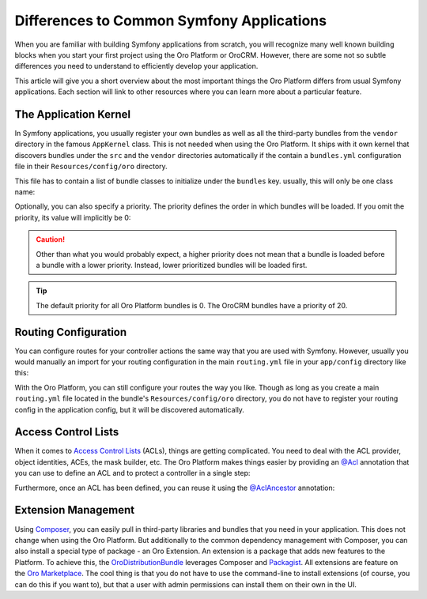 Differences to Common Symfony Applications
==========================================

When you are familiar with building Symfony applications from scratch, you will recognize many well
known building blocks when you start your first project using the Oro Platform or OroCRM. However,
there are some not so subtle differences you need to understand to efficiently develop your
application.

This article will give you a short overview about the most important things the Oro Platform
differs from usual Symfony applications. Each section will link to other resources where you can
learn more about a particular feature.

The Application Kernel
----------------------

In Symfony applications, you usually register your own bundles as well as all the third-party
bundles from the ``vendor`` directory in the famous ``AppKernel`` class. This is not needed when
using the Oro Platform. It ships with it own kernel that discovers bundles under the ``src`` and
the ``vendor`` directories automatically if the contain a ``bundles.yml`` configuration file in
their ``Resources/config/oro`` directory.

This file has to contain a list of bundle classes to initialize under the ``bundles`` key. usually,
this will only be one class name:

.. code-block:: yaml
    :linenos:

    # src/Acme/DemoBundle/Resources/config/oro/bundles.yml
    bundles:
        - Acme\DemoBundle\AcmeDemoBundle

Optionally, you can also specify a priority. The priority defines the order in which bundles will
be loaded. If you omit the priority, its value will implicitly be 0:

.. code-block:: yaml
    :linenos:

    # src/Acme/DemoBundle/Resources/config/oro/bundles.yml
    bundles:
        - { name: Acme\DemoBundle\AcmeDemoBundle, priority: 10 }

.. caution::

    Other than what you would probably expect, a higher priority does not mean that a bundle is
    loaded before a bundle with a lower priority. Instead, lower prioritized bundles will be loaded
    first.

.. tip::

    The default priority for all Oro Platform bundles is 0. The OroCRM bundles have a priority of
    20.

Routing Configuration
---------------------

You can configure routes for your controller actions the same way that you are used with Symfony.
However, usually you would manually an import for your routing configuration in the main
``routing.yml`` file in your ``app/config`` directory like this:

.. code-block:: yaml
    :linenos:

    # app/config/routing.yml
    default_controller:
        resource: "@AcmeDemoBundle/Controller/DefaultController.php"
        type:     annotation

    acme_demo:
        resource: "@AcmeDemoBundle/Resources/config/routing.yml"
        prefix: /demo

With the Oro Platform, you can still configure your routes the way you like. Though as long as you
create a main ``routing.yml`` file located in the bundle's ``Resources/config/oro`` directory, you
do not have to register your routing config in the application config, but it will be discovered
automatically.

Access Control Lists
--------------------

When it comes to `Access Control Lists`_ (ACLs), things are getting complicated. You need to deal
with the ACL provider, object identities, ACEs, the mask builder, etc. The Oro Platform makes
things easier by providing an `@Acl`_ annotation that you can use to define an ACL and to protect
a controller in a single step:

.. code-block:: php
    :linenos:

    // src/Acme/DemoBundle/Controller/BlogController.php
    namespace Acme\DemoBundle\Controller;

    use Oro\Bundle\SecurityBundle\Annotation\Acl;

    // ...

    /**
     * @Acl(
     *     id="acme_demo.blog_post_view",
     *     type="entity",
     *     class="AcmeDemoBundle:BlogPost",
     *     permission="VIEW"
     * )
     */
    public function indexAction()
    {
        // ...
    }

Furthermore, once an ACL has been defined, you can reuse it using the `@AclAncestor`_ annotation:

.. code-block:: php
    :linenos:

    // src/Acme/DemoBundle/Controller/BlogController.php
    namespace Acme\DemoBundle\Controller;

    use Oro\Bundle\SecurityBundle\Annotation\AclAncestor;

    // ...

    /**
     * @AclAncestor("acme_demo.blog_post_view")
     */
    public function postAction()
    {
        // ...
    }

.. seealso::

    Read more in the :doc:`Security chapter </book/security>`.

Extension Management
--------------------

Using `Composer`_, you can easily pull in third-party libraries and bundles that you need in your
application. This does not change when using the Oro Platform. But additionally to the common
dependency management with Composer, you can also install a special type of package - an Oro
Extension. An extension is a package that adds new features to the Platform. To achieve this, the
`OroDistributionBundle`_ leverages Composer and `Packagist`_. All extensions are feature on the
`Oro Marketplace`_. The cool thing is that you do not have to use the command-line to install
extensions (of course, you can do this if you want to), but that a user with admin permissions can
install them on their own in the UI.

.. seealso::

    You can also :doc:`add your own extension </cookbook/how_to_add_an_extension_to_oro_marketplace>`
    to the Oro Marketplace.

.. _`Access Control Lists`: http://symfony.com/doc/current/cookbook/security/acl.html
.. _`@Acl`: https://github.com/orocrm/platform/blob/master/src/Oro/Bundle/SecurityBundle/Annotation/Acl.php
.. _`@AclAncestor`: https://github.com/orocrm/platform/blob/master/src/Oro/Bundle/SecurityBundle/Annotation/AclAncestor.php
.. _`Composer`: https://getcomposer.org/
.. _`OroDistributionBundle`: https://github.com/orocrm/platform/tree/master/src/Oro/Bundle/DistributionBundle
.. _`Packagist`: https://packagist.org/
.. _`Oro Marketplace`: http://marketplace.orocrm.com/
